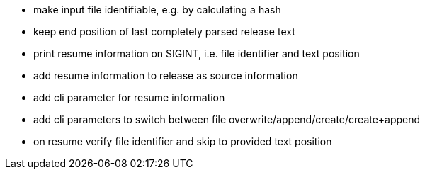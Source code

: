 * make input file identifiable, e.g. by calculating a hash
* keep end position of last completely parsed release text
* print resume information on SIGINT, i.e. file identifier and text position
* add resume information to release as source information
* add cli parameter for resume information
* add cli parameters to switch between file overwrite/append/create/create+append
* on resume verify file identifier and skip to provided text position
